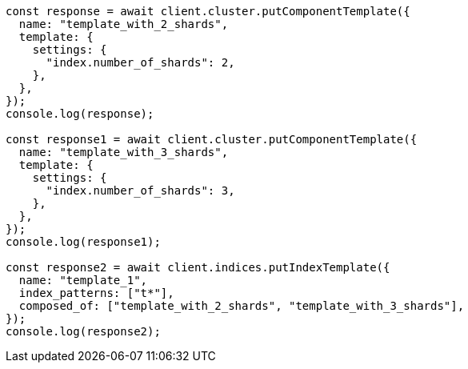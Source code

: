 // This file is autogenerated, DO NOT EDIT
// Use `node scripts/generate-docs-examples.js` to generate the docs examples

[source, js]
----
const response = await client.cluster.putComponentTemplate({
  name: "template_with_2_shards",
  template: {
    settings: {
      "index.number_of_shards": 2,
    },
  },
});
console.log(response);

const response1 = await client.cluster.putComponentTemplate({
  name: "template_with_3_shards",
  template: {
    settings: {
      "index.number_of_shards": 3,
    },
  },
});
console.log(response1);

const response2 = await client.indices.putIndexTemplate({
  name: "template_1",
  index_patterns: ["t*"],
  composed_of: ["template_with_2_shards", "template_with_3_shards"],
});
console.log(response2);
----
